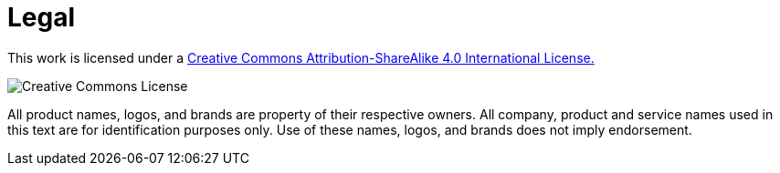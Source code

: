= Legal

This work is licensed under a
http://creativecommons.org/licenses/by-sa/4.0/[Creative Commons
Attribution-ShareAlike 4.0 International License.]

image:cc.png[Creative Commons License]

All product names, logos, and brands are property of their respective owners.
All company, product and service names used in this text are for
identification purposes only. Use of these names, logos, and brands does not
imply endorsement.
